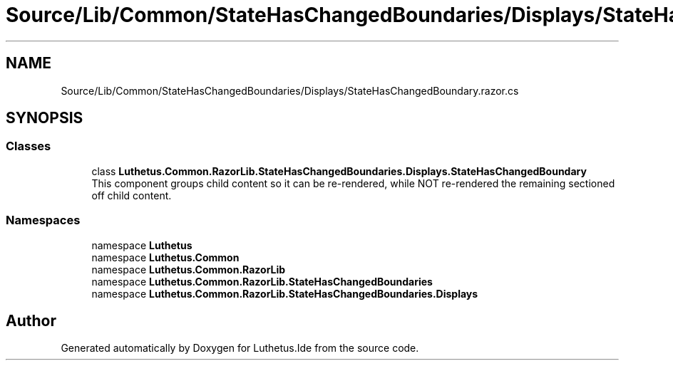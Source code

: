 .TH "Source/Lib/Common/StateHasChangedBoundaries/Displays/StateHasChangedBoundary.razor.cs" 3 "Version 1.0.0" "Luthetus.Ide" \" -*- nroff -*-
.ad l
.nh
.SH NAME
Source/Lib/Common/StateHasChangedBoundaries/Displays/StateHasChangedBoundary.razor.cs
.SH SYNOPSIS
.br
.PP
.SS "Classes"

.in +1c
.ti -1c
.RI "class \fBLuthetus\&.Common\&.RazorLib\&.StateHasChangedBoundaries\&.Displays\&.StateHasChangedBoundary\fP"
.br
.RI "This component groups child content so it can be re-rendered, while NOT re-rendered the remaining sectioned off child content\&. "
.in -1c
.SS "Namespaces"

.in +1c
.ti -1c
.RI "namespace \fBLuthetus\fP"
.br
.ti -1c
.RI "namespace \fBLuthetus\&.Common\fP"
.br
.ti -1c
.RI "namespace \fBLuthetus\&.Common\&.RazorLib\fP"
.br
.ti -1c
.RI "namespace \fBLuthetus\&.Common\&.RazorLib\&.StateHasChangedBoundaries\fP"
.br
.ti -1c
.RI "namespace \fBLuthetus\&.Common\&.RazorLib\&.StateHasChangedBoundaries\&.Displays\fP"
.br
.in -1c
.SH "Author"
.PP 
Generated automatically by Doxygen for Luthetus\&.Ide from the source code\&.
